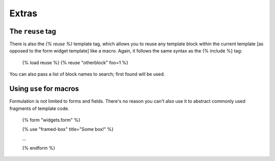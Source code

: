 ======
Extras
======

The ``reuse`` tag
=================

There is also the `{% reuse %}` template tag, which allows you to reuse any
template block within the current template [as opposed to the form widget
template] like a macro.  Again, it follows the same syntax as the {% include %}
tag:

    {% load reuse %}
    {% reuse "otherblock" foo=1 %}

You can also pass a list of block names to search; first found will be used.


Using ``use`` for macros
========================

Formulation is not limited to forms and fields.  There's no reason you can't
also use it to abstract commonly used fragments of template code.

    {% form "widgets.form" %}

    {% use "framed-box" title="Some box!" %}

    ...

    {% endform %}

